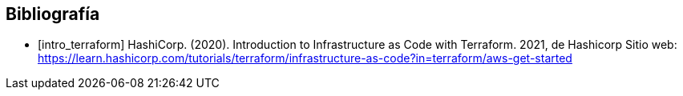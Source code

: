 [bibliography]
== Bibliografía

* [[[intro_terraform]]] HashiCorp. (2020). Introduction to Infrastructure as Code with Terraform. 2021, de Hashicorp Sitio web: https://learn.hashicorp.com/tutorials/terraform/infrastructure-as-code?in=terraform/aws-get-started
